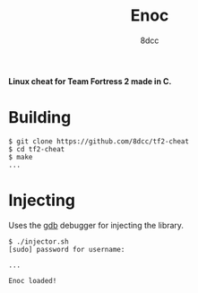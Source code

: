 #+title: Enoc
#+options: toc:nil
#+startup: showeverything
#+author: 8dcc

*Linux cheat for Team Fortress 2 made in C.*

#+TOC: headlines 2

* Building

#+begin_src console
$ git clone https://github.com/8dcc/tf2-cheat
$ cd tf2-cheat
$ make
...
#+end_src

* Injecting
Uses the [[https://www.gnu.org/savannah-checkouts/gnu/gdb/index.html][gdb]] debugger for injecting the library.

#+begin_src console
$ ./injector.sh
[sudo] password for username:

...

Enoc loaded!
#+end_src
